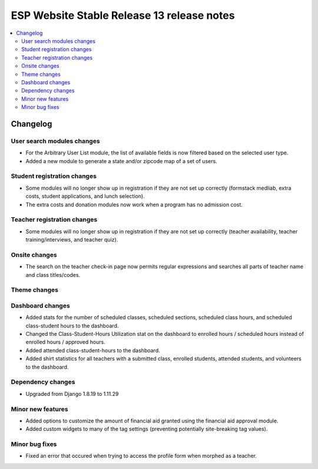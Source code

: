 ============================================
 ESP Website Stable Release 13 release notes
============================================

.. contents:: :local:

Changelog
=========

User search modules changes
~~~~~~~~~~~~~~~~~~~~~~~~~~~
- For the Arbitrary User List module, the list of available fields is now filtered based on the selected user type.
- Added a new module to generate a state and/or zipcode map of a set of users.

Student registration changes
~~~~~~~~~~~~~~~~~~~~~~~~~~~~
- Some modules will no longer show up in registration if they are not set up correctly (formstack medliab, extra costs, student applications, and lunch selection).
- The extra costs and donation modules now work when a program has no admission cost.

Teacher registration changes
~~~~~~~~~~~~~~~~~~~~~~~~~~~~
- Some modules will no longer show up in registration if they are not set up correctly (teacher availability, teacher training/interviews, and teacher quiz).

Onsite changes
~~~~~~~~~~~~~~
- The search on the teacher check-in page now permits regular expressions and searches all parts of teacher name and class titles/codes.

Theme changes
~~~~~~~~~~~~~

Dashboard changes
~~~~~~~~~~~~~~~~~
- Added stats for the number of scheduled classes, scheduled sections, scheduled class hours, and scheduled class-student hours to the dashboard.
- Changed the Class-Student-Hours Utilization stat on the dashboard to enrolled hours / scheduled hours instead of enrolled hours / approved hours.
- Added attended class-student-hours to the dashboard.
- Added shirt statistics for all teachers with a submitted class, enrolled students, attended students, and volunteers to the dashboard.

Dependency changes
~~~~~~~~~~~~~~~~~~
- Upgraded from Django 1.8.19 to 1.11.29

Minor new features
~~~~~~~~~~~~~~~~~~
- Added options to customize the amount of financial aid granted using the financial aid approval module.
- Added custom widgets to many of the tag settings (preventing potentially site-breaking tag values).

Minor bug fixes
~~~~~~~~~~~~~~~
- Fixed an error that occured when trying to access the profile form when morphed as a teacher.
